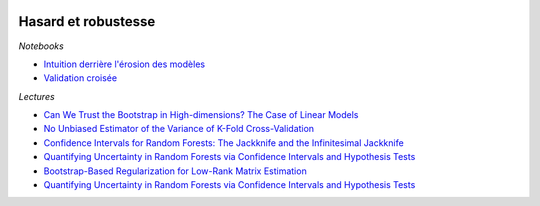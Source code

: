 
.. image:: pyeco.png
    :height: 20
    :alt: Economie
    :target: http://www.xavierdupre.fr/app/ensae_teaching_cs/helpsphinx3/td_2a_notions.html#pour-un-profil-plutot-economiste

.. image:: pystat.png
    :height: 20
    :alt: Statistique
    :target: http://www.xavierdupre.fr/app/ensae_teaching_cs/helpsphinx3/td_2a_notions.html#pour-un-profil-plutot-data-scientist

.. _l-td2a-ml-hasard-robust:

Hasard et robustesse
++++++++++++++++++++

.. index:: validation croisée, bootstrap

*Notebooks*

* `Intuition derrière l'érosion des modèles <http://www.xavierdupre.fr/app/papierstat/helpsphinx/notebooks/artificiel_shape.html>`_
* `Validation croisée <http://www.xavierdupre.fr/app/papierstat/helpsphinx/notebooks/wines_knn_cross_val.html>`_

*Lectures*

* `Can We Trust the Bootstrap in High-dimensions? The Case of Linear Models <http://www.jmlr.org/papers/volume19/17-006/17-006.pdf>`_
* `No Unbiased Estimator of the Variance of K-Fold Cross-Validation <http://www.jmlr.org/papers/volume5/grandvalet04a/grandvalet04a.pdf>`_
* `Confidence Intervals for Random Forests: The Jackknife and the Infinitesimal Jackknife <http://jmlr.org/papers/volume15/wager14a/wager14a.pdf>`_
* `Quantifying Uncertainty in Random Forests via Confidence Intervals and Hypothesis Tests <http://www.jmlr.org/papers/volume17/14-168/14-168.pdf>`_
* `Bootstrap-Based Regularization for Low-Rank Matrix Estimation <http://jmlr.org/papers/volume17/14-534/14-534.pdf>`_
* `Quantifying Uncertainty in Random Forests via Confidence Intervals and Hypothesis Tests <http://www.jmlr.org/papers/volume17/14-168/14-168.pdf>`_
